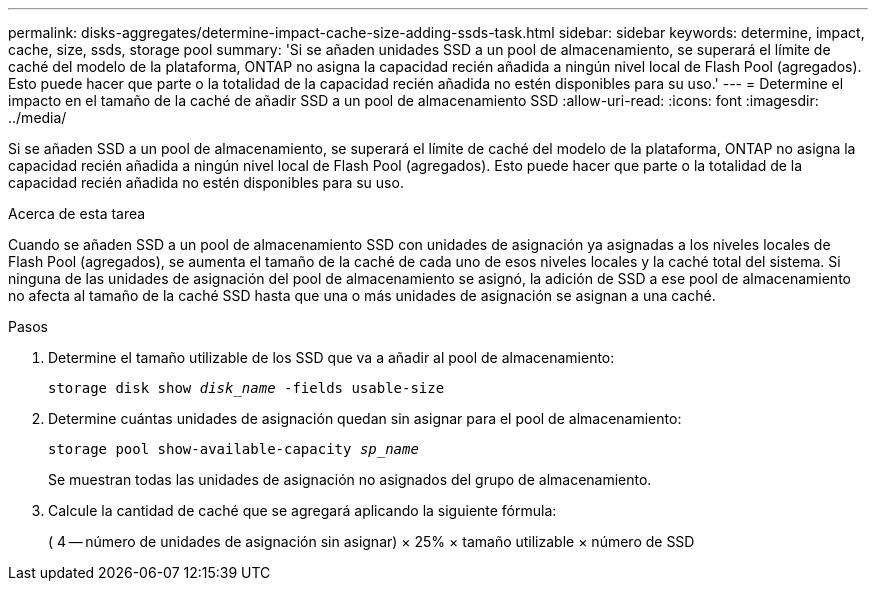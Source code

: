 ---
permalink: disks-aggregates/determine-impact-cache-size-adding-ssds-task.html 
sidebar: sidebar 
keywords: determine, impact, cache, size, ssds, storage pool 
summary: 'Si se añaden unidades SSD a un pool de almacenamiento, se superará el límite de caché del modelo de la plataforma, ONTAP no asigna la capacidad recién añadida a ningún nivel local de Flash Pool (agregados). Esto puede hacer que parte o la totalidad de la capacidad recién añadida no estén disponibles para su uso.' 
---
= Determine el impacto en el tamaño de la caché de añadir SSD a un pool de almacenamiento SSD
:allow-uri-read: 
:icons: font
:imagesdir: ../media/


[role="lead"]
Si se añaden SSD a un pool de almacenamiento, se superará el límite de caché del modelo de la plataforma, ONTAP no asigna la capacidad recién añadida a ningún nivel local de Flash Pool (agregados). Esto puede hacer que parte o la totalidad de la capacidad recién añadida no estén disponibles para su uso.

.Acerca de esta tarea
Cuando se añaden SSD a un pool de almacenamiento SSD con unidades de asignación ya asignadas a los niveles locales de Flash Pool (agregados), se aumenta el tamaño de la caché de cada uno de esos niveles locales y la caché total del sistema. Si ninguna de las unidades de asignación del pool de almacenamiento se asignó, la adición de SSD a ese pool de almacenamiento no afecta al tamaño de la caché SSD hasta que una o más unidades de asignación se asignan a una caché.

.Pasos
. Determine el tamaño utilizable de los SSD que va a añadir al pool de almacenamiento:
+
`storage disk show _disk_name_ -fields usable-size`

. Determine cuántas unidades de asignación quedan sin asignar para el pool de almacenamiento:
+
`storage pool show-available-capacity _sp_name_`

+
Se muestran todas las unidades de asignación no asignados del grupo de almacenamiento.

. Calcule la cantidad de caché que se agregará aplicando la siguiente fórmula:
+
( 4 -- número de unidades de asignación sin asignar) × 25% × tamaño utilizable × número de SSD


